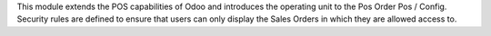 This module extends the POS capabilities of Odoo and introduces the operating
unit to the Pos Order Pos / Config. Security rules are defined to ensure that users can
only display the Sales Orders in which they are allowed access to.
